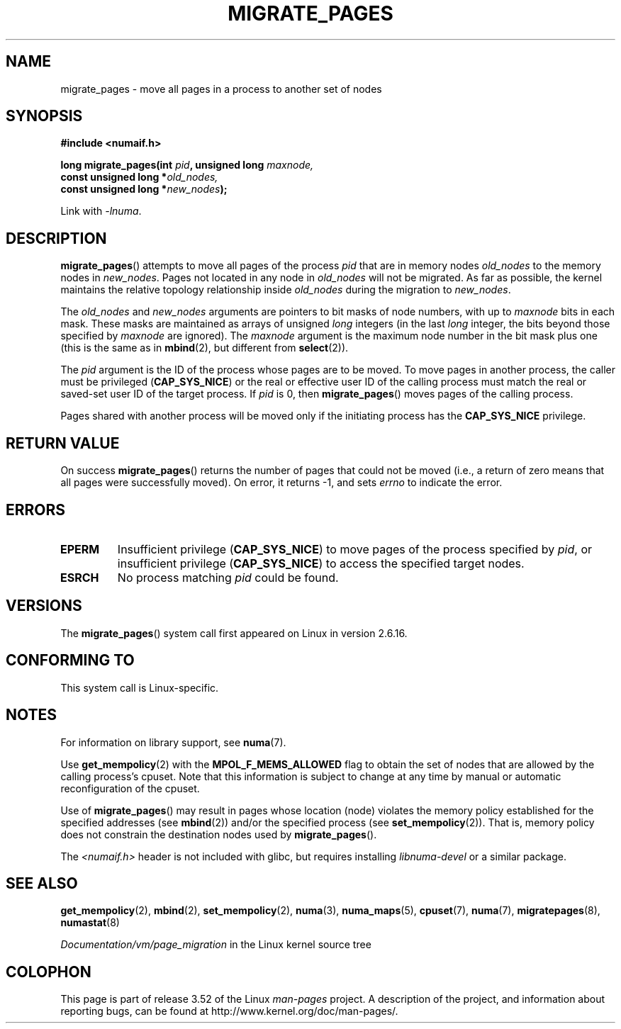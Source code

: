 .\" Copyright 2009 Intel Corporation
.\"                Author: Andi Kleen
.\" Based on the move_pages manpage which was
.\" This manpage is Copyright (C) 2006 Silicon Graphics, Inc.
.\"                               Christoph Lameter
.\"
.\" %%%LICENSE_START(VERBATIM_TWO_PARA)
.\" Permission is granted to make and distribute verbatim copies of this
.\" manual provided the copyright notice and this permission notice are
.\" preserved on all copies.
.\"
.\" Permission is granted to copy and distribute modified versions of this
.\" manual under the conditions for verbatim copying, provided that the
.\" entire resulting derived work is distributed under the terms of a
.\" permission notice identical to this one.
.\" %%%LICENSE_END
.\"
.TH MIGRATE_PAGES 2 2012-08-01 "Linux" "Linux Programmer's Manual"
.SH NAME
migrate_pages \- move all pages in a process to another set of nodes
.SH SYNOPSIS
.nf
.B #include <numaif.h>
.sp
.BI "long migrate_pages(int " pid ", unsigned long " maxnode,
.BI "                   const unsigned long *" old_nodes,
.BI "                   const unsigned long *" new_nodes );
.fi
.sp
Link with \fI\-lnuma\fP.
.SH DESCRIPTION
.BR migrate_pages ()
attempts to move all pages of the process
.I pid
that are in memory nodes
.I old_nodes
to the memory nodes in
.IR new_nodes .
Pages not located in any node in
.I old_nodes
will not be migrated.
As far as possible,
the kernel maintains the relative topology relationship inside
.I old_nodes
during the migration to
.IR new_nodes .

The
.I old_nodes
and
.I new_nodes
arguments are pointers to bit masks of node numbers, with up to
.I maxnode
bits in each mask.
These masks are maintained as arrays of unsigned
.I long
integers (in the last
.I long
integer, the bits beyond those specified by
.I maxnode
are ignored).
The
.I maxnode
argument is the maximum node number in the bit mask plus one (this is the same
as in
.BR mbind (2),
but different from
.BR select (2)).

The
.I pid
argument is the ID of the process whose pages are to be moved.
To move pages in another process,
the caller must be privileged
.RB ( CAP_SYS_NICE )
or the real or effective user ID of the calling process must match the
real or saved-set user ID of the target process.
If
.I pid
is 0, then
.BR migrate_pages ()
moves pages of the calling process.

Pages shared with another process will be moved only if the initiating
process has the
.B CAP_SYS_NICE
privilege.
.SH RETURN VALUE
On success
.BR migrate_pages ()
returns the number of pages that could not be moved
(i.e., a return of zero means that all pages were successfully moved).
On error, it returns \-1, and sets
.I errno
to indicate the error.
.SH ERRORS
.TP
.B EPERM
Insufficient privilege
.RB ( CAP_SYS_NICE )
to move pages of the process specified by
.IR pid ,
or insufficient privilege
.RB ( CAP_SYS_NICE )
to access the specified target nodes.
.TP
.B ESRCH
No process matching
.I pid
could be found.
.\" FIXME There are other errors
.SH VERSIONS
The
.BR migrate_pages ()
system call first appeared on Linux in version 2.6.16.
.SH CONFORMING TO
This system call is Linux-specific.
.SH NOTES
For information on library support, see
.BR numa (7).

Use
.BR get_mempolicy (2)
with the
.B MPOL_F_MEMS_ALLOWED
flag to obtain the set of nodes that are allowed by
the calling process's cpuset.
Note that this information is subject to change at any
time by manual or automatic reconfiguration of the cpuset.

Use of
.BR migrate_pages ()
may result in pages whose location
(node) violates the memory policy established for the
specified addresses (see
.BR mbind (2))
and/or the specified process (see
.BR set_mempolicy (2)).
That is, memory policy does not constrain the destination
nodes used by
.BR migrate_pages ().

The
.I <numaif.h>
header is not included with glibc, but requires installing
.I libnuma-devel
or a similar package.
.SH SEE ALSO
.BR get_mempolicy (2),
.BR mbind (2),
.BR set_mempolicy (2),
.BR numa (3),
.BR numa_maps (5),
.BR cpuset (7),
.BR numa (7),
.BR migratepages (8),
.BR numastat (8)

.IR Documentation/vm/page_migration
in the Linux kernel source tree
.SH COLOPHON
This page is part of release 3.52 of the Linux
.I man-pages
project.
A description of the project,
and information about reporting bugs,
can be found at
\%http://www.kernel.org/doc/man\-pages/.
